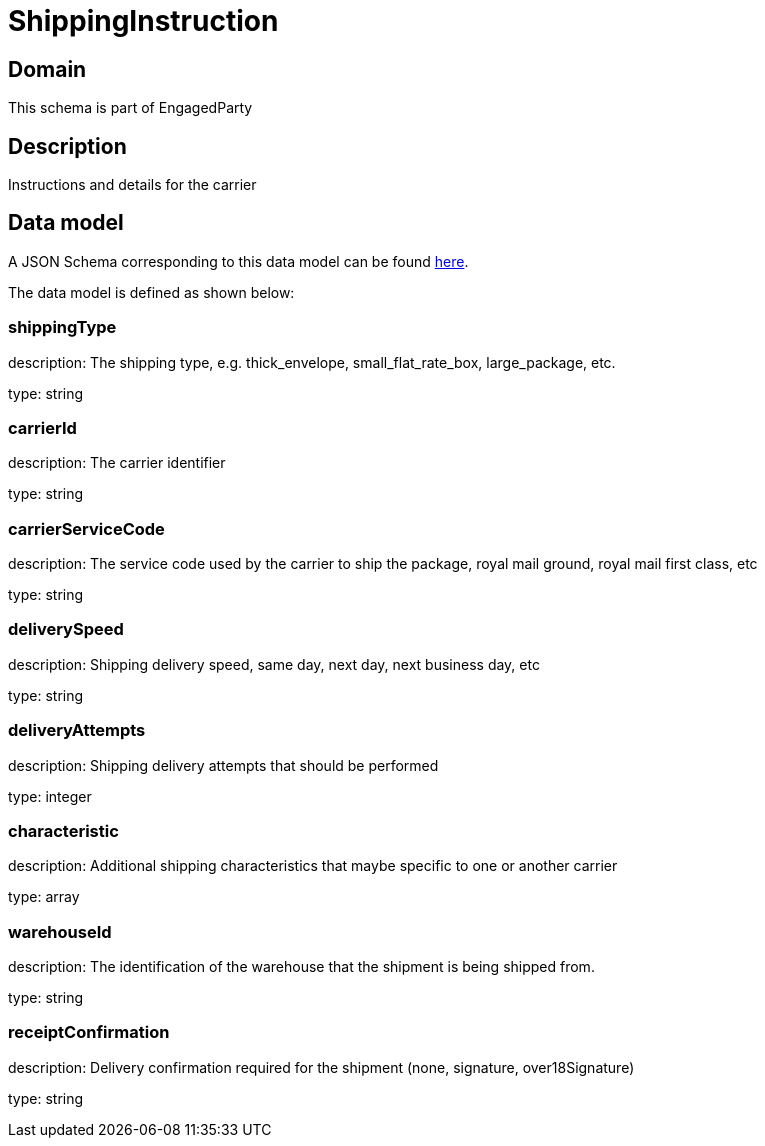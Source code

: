 = ShippingInstruction

[#domain]
== Domain

This schema is part of EngagedParty

[#description]
== Description
Instructions and details for the carrier


[#data_model]
== Data model

A JSON Schema corresponding to this data model can be found https://tmforum.org[here].

The data model is defined as shown below:


=== shippingType
description: The shipping type, e.g. thick_envelope, small_flat_rate_box, large_package, etc.

type: string


=== carrierId
description: The carrier identifier

type: string


=== carrierServiceCode
description: The service code used by the carrier to ship the package, royal mail ground, royal mail first class, etc

type: string


=== deliverySpeed
description: Shipping delivery speed, same day, next day, next business day, etc

type: string


=== deliveryAttempts
description: Shipping delivery attempts that should be performed

type: integer


=== characteristic
description: Additional shipping characteristics that maybe specific to one or another carrier

type: array


=== warehouseId
description: The identification of the warehouse that the shipment is being shipped from.

type: string


=== receiptConfirmation
description: Delivery confirmation required for the shipment (none, signature, over18Signature)

type: string

